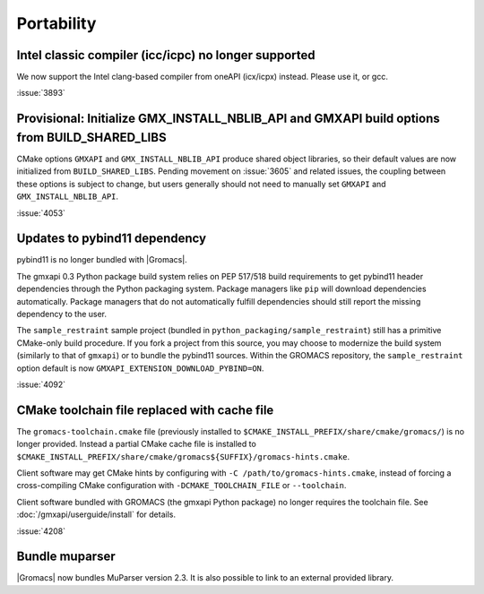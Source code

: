 Portability
^^^^^^^^^^^

Intel classic compiler (icc/icpc) no longer supported
""""""""""""""""""""""""""""""""""""""""""""""""""""""""""""""""""""""""""

We now support the Intel clang-based compiler from oneAPI (icx/icpx)
instead. Please use it, or gcc.

:issue:`3893`

Provisional: Initialize GMX_INSTALL_NBLIB_API and GMXAPI build options from BUILD_SHARED_LIBS
"""""""""""""""""""""""""""""""""""""""""""""""""""""""""""""""""""""""""""""""""""""""""""""

CMake options ``GMXAPI`` and ``GMX_INSTALL_NBLIB_API`` produce shared object libraries,
so their default values are now initialized from ``BUILD_SHARED_LIBS``.
Pending movement on :issue:`3605` and related issues, the coupling between these
options is subject to change, but users generally should not need to manually set
``GMXAPI`` and ``GMX_INSTALL_NBLIB_API``.

:issue:`4053`

Updates to pybind11 dependency
""""""""""""""""""""""""""""""

pybind11 is no longer bundled with |Gromacs|.

The gmxapi 0.3 Python package build system relies on PEP 517/518 build requirements to get pybind11 header
dependencies through the Python packaging system. Package managers like ``pip`` will download dependencies
automatically. Package managers that do not automatically fulfill dependencies should still report the missing
dependency to the user.

The ``sample_restraint`` sample project
(bundled in ``python_packaging/sample_restraint``)
still has a primitive CMake-only build procedure.
If you fork a project from this source, you may choose to modernize the build system (similarly to that of
``gmxapi``) or to bundle the pybind11 sources.
Within the GROMACS repository, the ``sample_restraint`` option default is now ``GMXAPI_EXTENSION_DOWNLOAD_PYBIND=ON``.

:issue:`4092`

CMake toolchain file replaced with cache file
"""""""""""""""""""""""""""""""""""""""""""""

The ``gromacs-toolchain.cmake`` file
(previously installed to ``$CMAKE_INSTALL_PREFIX/share/cmake/gromacs/``)
is no longer provided.
Instead a partial CMake cache file is installed to
``$CMAKE_INSTALL_PREFIX/share/cmake/gromacs${SUFFIX}/gromacs-hints.cmake``.

Client software may get CMake hints by configuring with ``-C /path/to/gromacs-hints.cmake``,
instead of forcing a cross-compiling CMake configuration with ``-DCMAKE_TOOLCHAIN_FILE`` or ``--toolchain``.

Client software bundled with GROMACS (the gmxapi Python package) no longer requires the toolchain file.
See :doc:`/gmxapi/userguide/install` for details.

:issue:`4208`

Bundle muparser
"""""""""""""""

|Gromacs| now bundles MuParser version 2.3. It is also possible
to link to an external provided library.
